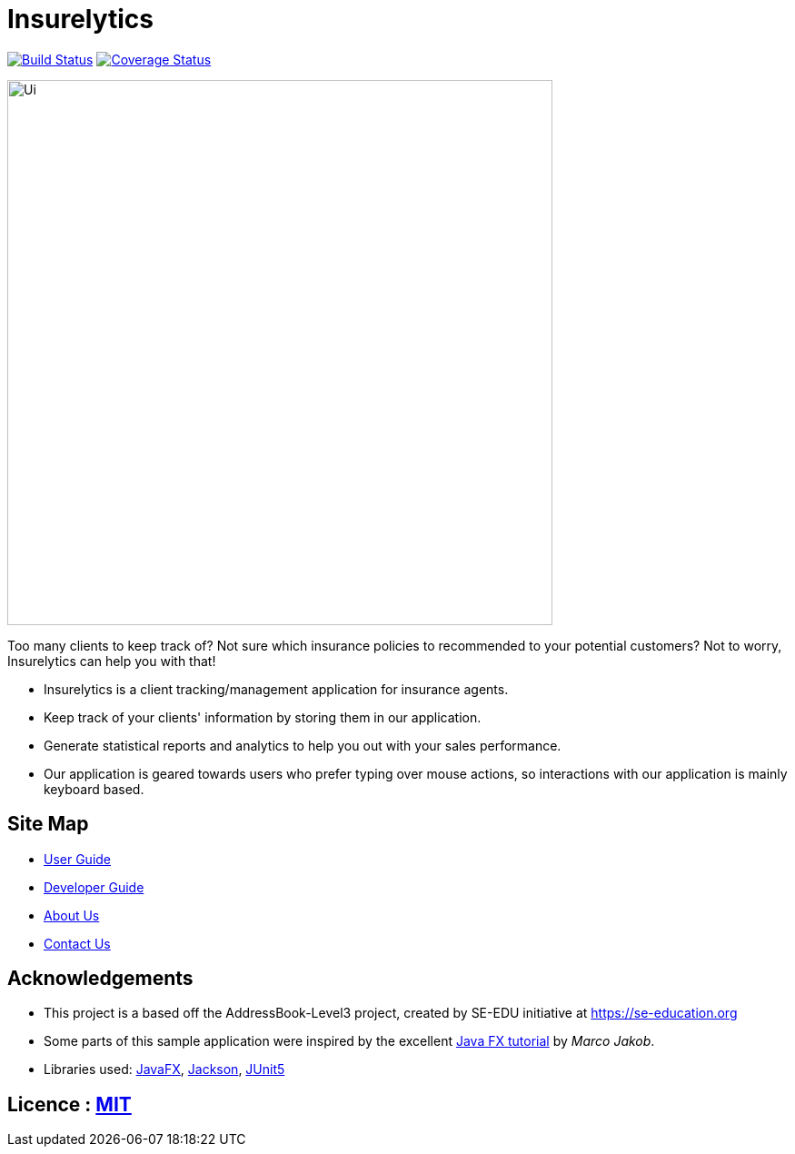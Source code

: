 = Insurelytics
ifdef::env-github,env-browser[:relfileprefix: docs/]

image:https://travis-ci.org/AY1920S1-CS2103-F09-4/main.svg?branch=master["Build Status", link="https://travis-ci.org/AY1920S1-CS2103-F09-4/main"]
https://coveralls.io/github/AY1920S1-CS2103-F09-4/main?branch=master[image:https://coveralls.io/repos/github/AY1920S1-CS2103-F09-4/main/badge.svg?branch=master[Coverage
Status]]

ifndef::env-github[]
image::docs/images/Ui.png[width="600"]
endif::[]

Too many clients to keep track of? Not sure which insurance policies to recommended to your potential customers? Not
to worry, Insurelytics can help you with that!

* Insurelytics is a client tracking/management application for insurance agents.
* Keep track of your clients' information by storing them in our application.
* Generate statistical reports and analytics to help you out with your sales performance.
* Our application is geared towards users who prefer typing over mouse actions, so interactions with our application is
mainly keyboard based.

== Site Map

* <<UserGuide#, User Guide>>
* <<DeveloperGuide#, Developer Guide>>
* <<AboutUs#, About Us>>
* <<ContactUs#, Contact Us>>

== Acknowledgements

* This project is a based off the AddressBook-Level3 project, created by SE-EDU initiative at https://se-education.org
* Some parts of this sample application were inspired by the excellent http://code.makery.ch/library/javafx-8-tutorial/[Java FX tutorial] by
_Marco Jakob_.
* Libraries used: https://openjfx.io/[JavaFX], https://github.com/FasterXML/jackson[Jackson], https://github.com/junit-team/junit5[JUnit5]

== Licence : link:LICENSE[MIT]
